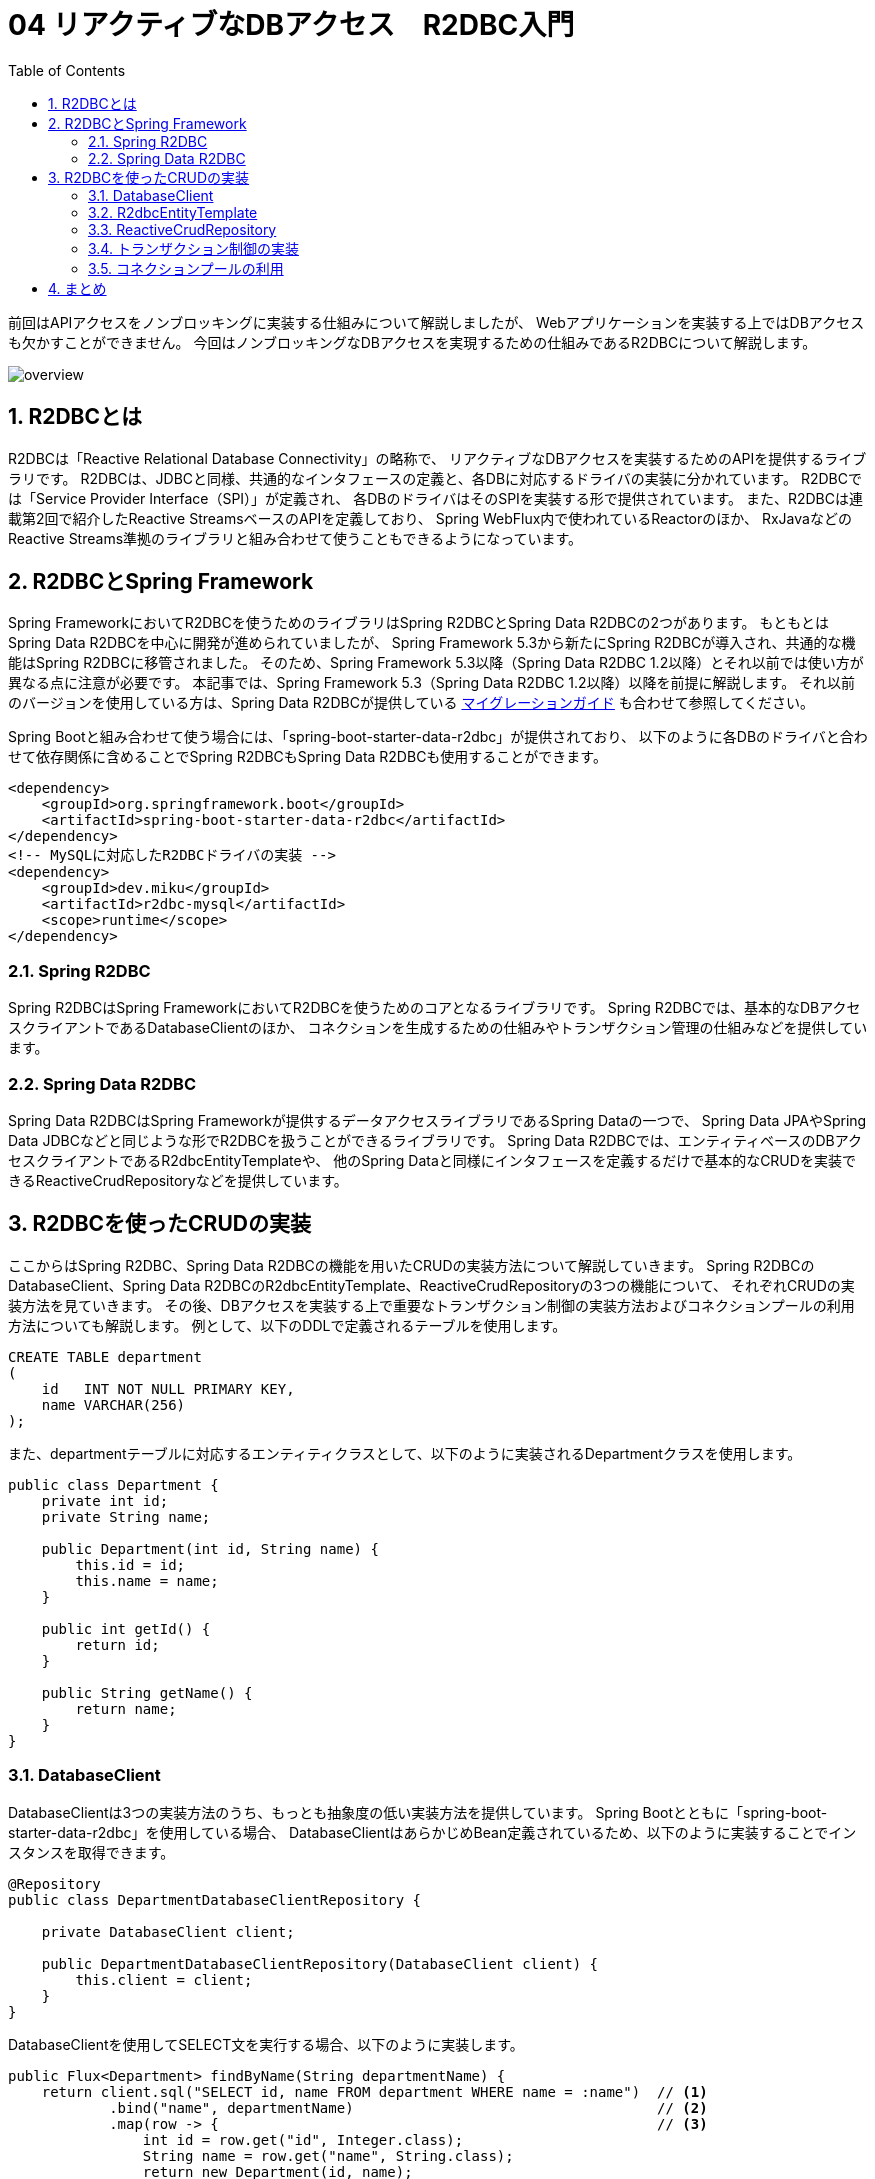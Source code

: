 :toc: left
:toctitle: 目次
:sectnums:
:sectanchors:
:sectinks:
:chapter-label:

= 04 リアクティブなDBアクセス　R2DBC入門

前回はAPIアクセスをノンブロッキングに実装する仕組みについて解説しましたが、
Webアプリケーションを実装する上ではDBアクセスも欠かすことができません。
今回はノンブロッキングなDBアクセスを実現するための仕組みであるR2DBCについて解説します。

image:./../images/04/overview.png[]

== R2DBCとは

R2DBCは「Reactive Relational Database Connectivity」の略称で、
リアクティブなDBアクセスを実装するためのAPIを提供するライブラリです。
R2DBCは、JDBCと同様、共通的なインタフェースの定義と、各DBに対応するドライバの実装に分かれています。
R2DBCでは「Service Provider Interface（SPI）」が定義され、
各DBのドライバはそのSPIを実装する形で提供されています。
また、R2DBCは連載第2回で紹介したReactive StreamsベースのAPIを定義しており、
Spring WebFlux内で使われているReactorのほか、
RxJavaなどのReactive Streams準拠のライブラリと組み合わせて使うこともできるようになっています。

== R2DBCとSpring Framework

Spring FrameworkにおいてR2DBCを使うためのライブラリはSpring R2DBCとSpring Data R2DBCの2つがあります。
もともとはSpring Data R2DBCを中心に開発が進められていましたが、
Spring Framework 5.3から新たにSpring R2DBCが導入され、共通的な機能はSpring R2DBCに移管されました。
そのため、Spring Framework 5.3以降（Spring Data R2DBC 1.2以降）とそれ以前では使い方が異なる点に注意が必要です。
本記事では、Spring Framework 5.3（Spring Data R2DBC 1.2以降）以降を前提に解説します。
それ以前のバージョンを使用している方は、Spring Data R2DBCが提供している link:https://docs.spring.io/spring-data/r2dbc/docs/current/reference/html/#migration-guide[マイグレーションガイド] も合わせて参照してください。

Spring Bootと組み合わせて使う場合には、「spring-boot-starter-data-r2dbc」が提供されており、
以下のように各DBのドライバと合わせて依存関係に含めることでSpring R2DBCもSpring Data R2DBCも使用することができます。

[source, xml]
----
<dependency>
    <groupId>org.springframework.boot</groupId>
    <artifactId>spring-boot-starter-data-r2dbc</artifactId>
</dependency>
<!-- MySQLに対応したR2DBCドライバの実装 -->
<dependency>
    <groupId>dev.miku</groupId>
    <artifactId>r2dbc-mysql</artifactId>
    <scope>runtime</scope>
</dependency>
----

=== Spring R2DBC

Spring R2DBCはSpring FrameworkにおいてR2DBCを使うためのコアとなるライブラリです。
Spring R2DBCでは、基本的なDBアクセスクライアントであるDatabaseClientのほか、
コネクションを生成するための仕組みやトランザクション管理の仕組みなどを提供しています。

=== Spring Data R2DBC

Spring Data R2DBCはSpring Frameworkが提供するデータアクセスライブラリであるSpring Dataの一つで、
Spring Data JPAやSpring Data JDBCなどと同じような形でR2DBCを扱うことができるライブラリです。
Spring Data R2DBCでは、エンティティベースのDBアクセスクライアントであるR2dbcEntityTemplateや、
他のSpring Dataと同様にインタフェースを定義するだけで基本的なCRUDを実装できるReactiveCrudRepositoryなどを提供しています。


== R2DBCを使ったCRUDの実装

ここからはSpring R2DBC、Spring Data R2DBCの機能を用いたCRUDの実装方法について解説していきます。
Spring R2DBCのDatabaseClient、Spring Data R2DBCのR2dbcEntityTemplate、ReactiveCrudRepositoryの3つの機能について、
それぞれCRUDの実装方法を見ていきます。
その後、DBアクセスを実装する上で重要なトランザクション制御の実装方法およびコネクションプールの利用方法についても解説します。
例として、以下のDDLで定義されるテーブルを使用します。

[source, sql]
----
CREATE TABLE department
(
    id   INT NOT NULL PRIMARY KEY,
    name VARCHAR(256)
);
----

また、departmentテーブルに対応するエンティティクラスとして、以下のように実装されるDepartmentクラスを使用します。

[source, java]
----
public class Department {
    private int id;
    private String name;

    public Department(int id, String name) {
        this.id = id;
        this.name = name;
    }

    public int getId() {
        return id;
    }

    public String getName() {
        return name;
    }
}
----


=== DatabaseClient

DatabaseClientは3つの実装方法のうち、もっとも抽象度の低い実装方法を提供しています。
Spring Bootとともに「spring-boot-starter-data-r2dbc」を使用している場合、
DatabaseClientはあらかじめBean定義されているため、以下のように実装することでインスタンスを取得できます。

[source, java]
----
@Repository
public class DepartmentDatabaseClientRepository {

    private DatabaseClient client;

    public DepartmentDatabaseClientRepository(DatabaseClient client) {
        this.client = client;
    }
}
----

DatabaseClientを使用してSELECT文を実行する場合、以下のように実装します。

[source, java]
----
public Flux<Department> findByName(String departmentName) {
    return client.sql("SELECT id, name FROM department WHERE name = :name")  // <1>
            .bind("name", departmentName)                                    // <2>
            .map(row -> {                                                    // <3>
                int id = row.get("id", Integer.class);
                String name = row.get("name", String.class);
                return new Department(id, name);
            }).all();                                                        // <4>
}
----
<1> sqlメソッドを使い、実行するSQL文を指定します。この時コロンから始まるパラメータを書いておくと、あとで値を挿入できます。
<2> bindメソッドを使い、前述のSQL文内で指定したパラメータに対して値を挿入します。
<3> mapメソッドの中でSQLの実行結果（Rowクラスのインスタンス）を変換するためのラムダ関数を定義します。
<4> allメソッドを使い、実行結果を全て取得することを指定します。そのほか、最初の1件のみを取得するfirstメソッドや、結果が0または1件の場合に使用するoneメソッドがあります。

INSERT文、UPDATE文、DELETE文を実行する場合、それぞれ以下のように実装します。
sqlメソッドとbindメソッドはさきほどと同じように使用します。
その上で、mapメソッドではなく、fetchメソッドとrowsUpdatedメソッドを使用して追加、変更、削除された行数を返します。

[source, java]
----
public Mono<Integer> insert(Department department) {
    return client.sql("INSERT INTO department (id, name) VALUES (:id, :name)")
            .bind("id", department.getId())
            .bind("name", department.getName())
            .fetch()
            .rowsUpdated();
}
----

[source, java]
----
public Mono<Integer> updateById(Department department) {
    return client.sql("UPDATE department SET name = :name WHERE id = :id")
            .bind("id", department.getId())
            .bind("name", department.getName())
            .fetch()
            .rowsUpdated();
}
----

[source, java]
----
public Mono<Integer> deleteById(Department department) {
    return client.sql("DELETE FROM department WHERE id = :id")
            .bind("id", department.getId())
            .fetch()
            .rowsUpdated();
}
----

=== R2dbcEntityTemplate

R2dbcEntityTemplateはFluentなAPIを備え、メソッドチェインによってSQLと同等の処理を実装できる機能です。
Spring Bootと「spring-boot-starter-data-r2dbc」を使用している場合、
R2dbcEntityTemplateもあらかじめBean定義されており、以下のように実装することでインスタンスを取得できます。

[source, java]
----
@Repository
public class DepartmentEntityTemplateRepository {
    private R2dbcEntityTemplate template;

    public DepartmentEntityTemplateRepository(R2dbcEntityTemplate template) {
        this.template = template;
    }
}
----

R2dbcEntityTemplateでは、SQL文に対応したメソッドが用意されており、
そのメソッドを起点に処理を実装します。
SELECT文の場合、selectメソッドが起点に以下のように実装します。

なお、R2dbcEntityTemplateは現状1つのテーブルを対象とする操作のみが実装されており、
JOINや副問い合わせといった複雑なSQLと同等の処理は実現できません。

[source, java]
----
public Flux<Department> findByName(String name) {
    return template.select(Department.class)                               // <1>
            .from("department")                                            // <2>
            .matching(query(where("name").is(name)).sort(by(desc("id"))))  // <3>
            .all();                                                        // <4>
}
----
<1> selectメソッドの引数にはエンティティのクラスを指定します。
<2> fromメソッドを使い、テーブル名を指定します。指定しない場合にはエンティティクラス名からテーブル名が類推されます。
<3> matchingメソッドおよび各種staticメソッドを使用して検索条件を指定します。ここでは、「WHERE name = :name ORDER BY id DESC」相当の条件を指定しています。
<4> allメソッドを使用して実行結果を全て取得することを指定します。このほか、件数のみを取得するcountメソッドや結果が1件以上あるかどうかを返すexistsメソッドなどがあります。

INSERT文では、insertメソッドが起点になります。
テーブル名を指定する場合には、SQLの記法に合わせてintoメソッドを使用します。
追加するレコードの内容はusingメソッドを使用してエンティティのオブジェクトを渡します。

[source, java]
----
public Mono<Department> insert(Department department) {
    return template.insert(Department.class)
            .into("department")
            .using(department);
}
----

UPDATE文では、updateメソッドが起点になります。
テーブル名の指定にはinTableメソッドを使用します。
SQLのWHERE句にあたる部分は、SELECTの時と同様にmatchingメソッドを使用します。
更新内容はapplyメソッド、updateメソッドを用いて指定します。
updateメソッドの引数には更新対象のカラム名と更新に用いる値を指定します。
複数カラムをまとめて更新したい場合には、updateメソッドに続けてsetメソッドを使用することで、別のカラムに対する更新内容を定義できます。

[source, java]
----
public Mono<Integer> updateById(Department department) {
    return template.update(Department.class)
            .inTable("department")
            .matching(query(where("id").is(department.getId())))
            .apply(update("name", department.getName()));
}
----

DELETE文では、deleteメソッドが起点になります。
テーブル名の指定にはfromメソッドを使用します。
SQLのWHERE句にあたる部分は、SELECT、UPDATEと同様にmatchingメソッドを使用します。
最後にallメソッドを使用して条件に合致するレコードを全て削除することを指定します。

[source, java]
----
public Mono<Integer> deleteById(Department department) {
    return template.delete(Department.class)
            .from("department")
            .matching(query(where("id").is(department.getId())))
            .all();
}
----

=== ReactiveCrudRepository

ReactiveCrudRepositoryは、このインタフェースを継承したインタフェースを定義するだけで基本的なCRUDの実装を自動的に生成する機能です。
以下のように、ReactiveCrudRepositoryインタフェースを継承したインタフェースを定義します。
その際、ReactiveCrudRepositoryのジェネリクスにはエンティティクラスと主キーとなるカラムの型を指定します。
これだけで基本的なCRUDを実現することができます。

[source, java]
----
@Repository
public interface DepartmentCrudRepository extends ReactiveCrudRepository<Department, Integer> {
}
----

この機能を利用する場合、以下のように定義したインタフェースの型でインジェクションを行い、インスタンスを取得します。
これにより、主キーを使ったSELECT文を発行するfindByIdメソッドや、INSERT文もしくはUPDATE文を発行するsaveメソッドなどを使用できます。

[source, java]
----
@Service
public class DepartmentCrudService {

    DepartmentCrudRepository departmentCrudRepository;

    public DepartmentCrudService(DepartmentCrudRepository departmentCrudRepository) {
        this.departmentCrudRepository = departmentCrudRepository;
    }

    public Mono<Department> findById(int id) {
        return departmentCrudRepository.findById(id);
    }

    public Mono<Department> save(Department department) {
        return departmentCrudRepository.save(department);
    }
}
----

ReactiveCrudRepositoryが標準で用意しているメソッド以外の機能を実装したい場合、
以下のようにインタフェースの中でメソッドを定義することによって実現できます。
この時発行されるSQL文はメソッド名から一定のルールに従って生成されます。
以下の例では、検索条件が「WHERE name = :name」となるSQL文が実行されます。
詳しいルールについては link:https://docs.spring.io/spring-data/r2dbc/docs/current/reference/html/#r2dbc.repositories.queries[公式ドキュメント] を参照してください。

[source, java]
----
@Repository
public interface DepartmentCrudRepository extends ReactiveCrudRepository<Department, Integer> {
    Flux<Department> findByName(String name);
}
----


=== トランザクション制御の実装

Spring R2DBC、Spring Data R2DBCを利用する場合、従来のJDBCの時と同様、非常に簡単にトランザクション制御を実装できます。
Spring R2DBCがSpring Frameworkの仕組みに準拠したトランザクションマネージャの実装を提供しているため、
@Transactionalアノテーションをメソッドに付与するだけでトランザクション制御を実装できます。

[source, java]
----
@Service
public class DepartmentCrudService {

    @Transactional
    public Mono<Department> save(Department department) {
        return departmentCrudRepository.save(department);
    }
}
----


=== コネクションプールの利用

R2DBCではr2dbc-poolというコネクションプールの実装が提供されています。
Spring BootとSpring R2DBC、Spring Data R2DBCを組み合わせて利用している場合、
R2DBC接続文字列として以下のように「r2dbc:pool:」から始まる文字列を設定すると、
Spring Bootが自動的にコネクションプールを有効化します。

[source, yaml]
----
spring:
  r2dbc:
    url: r2dbc:pool:mysql://localhost:3306/sandbox
----


== まとめ

今回はノンブロッキングなDBアクセスを実現する技術であるR2DBCと、
それをSpring Frameworkの中で利用するためのライブラリについて解説しました。

これまで4回にわたり、リアクティブなWebアプリケーションを実装するためのフレームワークであるSpring WebFluxを中心として、
リアクティブプログラミング、リアクティブなHTTPクライアント、リアクティブなDBアクセス技術の基本について解説してきました。
本連載の内容を参考に、ぜひリアクティブな技術を活用していってください。
